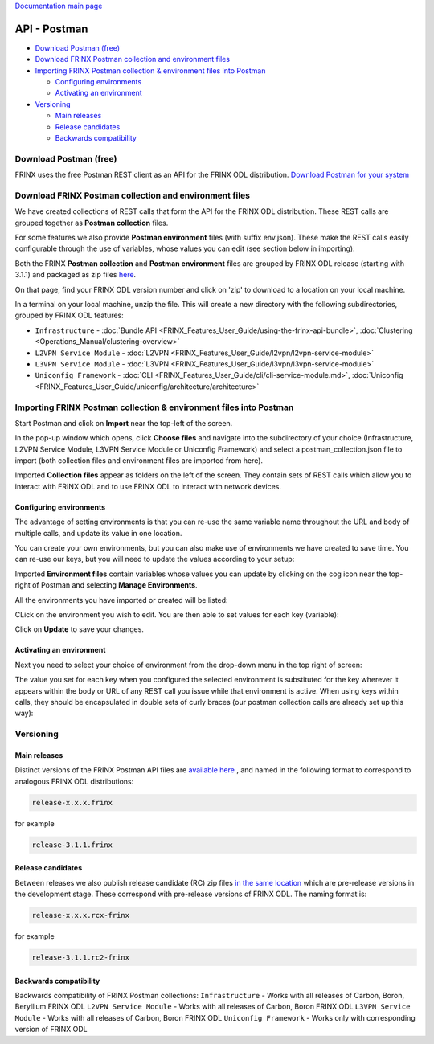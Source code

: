 
`Documentation main page <https://frinxio.github.io/Frinx-docs/>`_  

API - Postman
=============

* `Download Postman (free) <#download-postman-free>`_
* `Download FRINX Postman collection and environment files <#download-frinx-postman-collection-and-environment-files>`__
* `Importing FRINX Postman collection & environment files into Postman <#importing-frinx-postman-collection--environment-files-into-postman>`__

  * `Configuring environments <#configuring-environments>`__
  * `Activating an environment <#activating-an-environment>`__

* `Versioning <#versioning>`__

  * `Main releases <#main-releases>`__
  * `Release candidates <#release-candidates>`__
  * `Backwards compatibility <#backwards-compatibility>`__

Download Postman (free)
-----------------------

FRINX uses the free Postman REST client as an API for the FRINX ODL distribution. `Download Postman for your system <https://www.getpostman.com/postman>`__

Download FRINX Postman collection and environment files
-------------------------------------------------------

We have created collections of REST calls that form the API for the FRINX ODL distribution.
These REST calls are grouped together as **Postman collection** files. 

For some features we also provide **Postman environment** files (with suffix env.json). These make the REST calls easily configurable through the use of variables, whose values you can edit (see section below in importing).

Both the FRINX **Postman collection** and **Postman environment** files are grouped by FRINX ODL release (starting with 3.1.1) and packaged as zip files `here <https://github.com/FRINXio/Postman/releases>`__. 

On that page, find your FRINX ODL version number and click on 'zip' to download to a location on your local machine. 


.. image:: zip-files.png
   :target: zip-files.png
   :alt: Select release
  

In a terminal on your local machine, unzip the file. This will create a new directory with the 
following subdirectories, grouped by FRINX ODL features: 


* ``Infrastructure``          - :doc:`Bundle API <FRINX_Features_User_Guide/using-the-frinx-api-bundle>`, :doc:`Clustering <Operations_Manual/clustering-overview>`
* ``L2VPN Service Module``    - :doc:`L2VPN <FRINX_Features_User_Guide/l2vpn/l2vpn-service-module>`
* ``L3VPN Service Module``    - :doc:`L3VPN <FRINX_Features_User_Guide/l3vpn/l3vpn-service-module>`
* ``Uniconfig Framework``     - :doc:`CLI <FRINX_Features_User_Guide/cli/cli-service-module.md>`, :doc:`Uniconfig <FRINX_Features_User_Guide/uniconfig/architecture/architecture>`  

Importing FRINX Postman collection & environment files into Postman
-------------------------------------------------------------------

Start Postman and click on **Import** near the top-left of the screen.

In the pop-up window which opens, click **Choose files** and navigate into the subdirectory of your choice (Infrastructure, L2VPN Service Module, L3VPN Service Module or Uniconfig Framework) and select a postman_collection.json file to import (both collection files and environment files are imported from here). 


.. image:: import.png
   :target: import.png
   :alt: Import into Postman
  

Imported **Collection files** appear as folders on the left of the screen. They contain sets of REST calls which allow you to interact with FRINX ODL and to use FRINX ODL to interact with network devices.


.. image:: imported-collection.png
   :target: imported-collection.png
   :alt: Imported collection
  

Configuring environments
~~~~~~~~~~~~~~~~~~~~~~~~

The advantage of setting environments is that you can re-use the same variable name throughout the URL and body of multiple calls, and update its value in one location.

You can create your own environments, but you can also make use of environments we have created to save time. You can re-use our keys, but you will need to update the values according to your setup:

Imported **Environment files** contain variables whose values you can update by clicking on the cog icon near the top-right of Postman and selecting **Manage Environments**.  


.. image:: manage-envs.png
   :target: manage-envs.png
   :alt: Manage environments
  

All the environments you have imported or created will be listed:  


.. image:: environments.png
   :target: environments.png
   :alt: Environments
  

CLick on the environment you wish to edit. You are then able to set values for each key (variable):


.. image:: update-envs.png
   :target: update-envs.png
   :alt: Update-envs
  

Click on **Update** to save your changes.

Activating an environment
~~~~~~~~~~~~~~~~~~~~~~~~~

Next you need to select your choice of environment from the drop-down menu in the top right of screen:

 
.. image:: select-env.png
   :target: select-env.png
   :alt: Select environment
  

The value you set for each key when you configured the selected environment is substituted for the key wherever it appears within the body or URL of any REST call you issue while that environment is active. When using keys within calls, they should be encapsulated in double sets of curly braces (our postman collection calls are already set up this way):

 
.. image:: env-keys.png
   :target: env-keys.png
   :alt: Environment keys
  

Versioning
----------

Main releases
~~~~~~~~~~~~~

Distinct versions of the FRINX Postman API files are `available here <https://github.com/FRINXio/Postman/releases>`__ , and named in the following format to correspond to analogous FRINX ODL distributions:  

.. code-block:: guess

   release-x.x.x.frinx  


for example 

.. code-block:: guess

   release-3.1.1.frinx


Release candidates
~~~~~~~~~~~~~~~~~~

Between releases we also publish release candidate (RC) zip files `in the same location <https://github.com/FRINXio/Postman/releases>`__ which are pre-release versions in the development stage. These correspond with pre-release versions of FRINX ODL. The naming format is:  

.. code-block:: guess

   release-x.x.x.rcx-frinx


for example

.. code-block:: guess

   release-3.1.1.rc2-frinx


Backwards compatibility
~~~~~~~~~~~~~~~~~~~~~~~

Backwards compatibility of FRINX Postman collections:
``Infrastructure``        - Works with all releases of Carbon, Boron, Beryllium FRINX ODL
``L2VPN Service Module``  - Works with all releases of Carbon, Boron FRINX ODL
``L3VPN Service Module``  - Works with all releases of Carbon, Boron FRINX ODL
``Uniconfig Framework``   - Works only with corresponding version of FRINX ODL  
